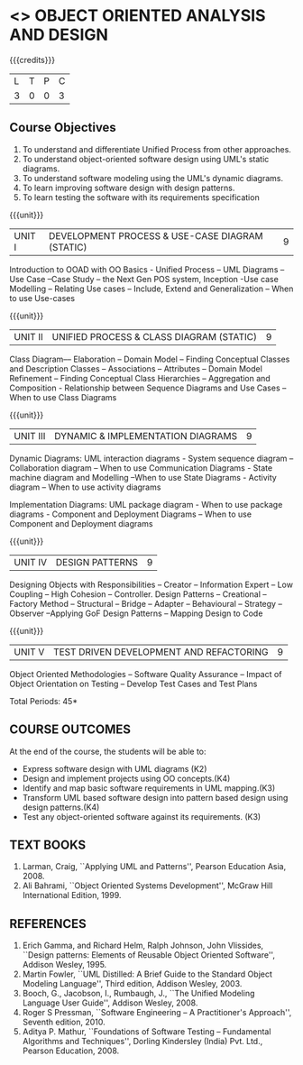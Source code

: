 * <<<604>>> OBJECT ORIENTED ANALYSIS AND DESIGN
:properties:
:author: Dr. K. Valli Devi and Ms. S. Manisha
:date:
:end:

#+begin_comment
- 1. Almost the same as AU
- 2. No changes from AU 2017.
- 3. Not Applicable
- 4. Five Course outcomes specified and aligned with units
- 5. Not Applicable
#+end_comment

#+startup: showall

{{{credits}}}
| L | T | P | C |
| 3 | 0 | 0 | 3 |

** Course Objectives
1. To understand and differentiate Unified Process from other approaches. 
2. To understand object-oriented software design using UML's static diagrams.
3. To understand software modeling using the UML's dynamic diagrams.
4. To learn improving software design with design patterns. 
5. To learn testing the software with its requirements specification

{{{unit}}}
|UNIT I | DEVELOPMENT PROCESS & USE-CASE DIAGRAM (STATIC)  | 9 |
Introduction to OOAD with OO Basics - Unified Process – UML Diagrams –
Use Case –Case Study – the Next Gen POS system, Inception -Use case
Modelling – Relating Use cases – Include, Extend and Generalization –
When to use Use-cases

{{{unit}}}
|UNIT II | UNIFIED PROCESS & CLASS DIAGRAM (STATIC)		| 9 |
Class Diagram–– Elaboration – Domain Model – Finding Conceptual
Classes and Description Classes – Associations – Attributes – Domain
Model Refinement – Finding Conceptual Class Hierarchies – Aggregation
and Composition - Relationship between Sequence Diagrams and Use Cases
– When to use Class Diagrams

{{{unit}}}
|UNIT III | DYNAMIC & IMPLEMENTATION DIAGRAMS  | 9 |
Dynamic Diagrams: UML interaction diagrams - System sequence diagram –
Collaboration diagram – When to use Communication Diagrams - State
machine diagram and Modelling –When to use State Diagrams - Activity
diagram – When to use activity diagrams

Implementation Diagrams: UML package diagram - When to use package
diagrams - Component and Deployment Diagrams – When to use Component
and Deployment diagrams

{{{unit}}}
|UNIT IV | DESIGN PATTERNS | 9 |
Designing Objects with Responsibilities – Creator – Information Expert
– Low Coupling – High Cohesion – Controller. Design Patterns –
Creational – Factory Method – Structural – Bridge – Adapter –
Behavioural – Strategy – Observer –Applying GoF Design Patterns –
Mapping Design to Code

{{{unit}}}
| UNIT V | TEST DRIVEN DEVELOPMENT AND REFACTORING | 9 |
Object Oriented Methodologies – Software Quality Assurance – Impact of
Object Orientation on Testing – Develop Test Cases and Test Plans


\hfill *Total Periods: 45*

** COURSE OUTCOMES
At the end of the course, the students will be able to:
- Express software design with UML diagrams (K2)
- Design and implement projects using OO concepts.(K4)
- Identify and map basic software requirements in UML mapping.(K3)
- Transform UML based software design into pattern based design using design patterns.(K4)
- Test any object-oriented software against its requirements. (K3)

  
** TEXT BOOKS
1. Larman, Craig, ``Applying UML and Patterns'', Pearson Education
   Asia, 2008.
2. Ali Bahrami, ``Object Oriented Systems Development'', McGraw Hill
   International Edition, 1999.

** REFERENCES
1. Erich Gamma, and Richard Helm, Ralph Johnson, John Vlissides,
   ``Design patterns: Elements of Reusable Object Oriented Software'',
   Addison Wesley, 1995.
2. Martin Fowler, ``UML Distilled: A Brief Guide to the Standard
   Object Modeling Language'', Third edition, Addison Wesley, 2003.
3. Booch, G., Jacobson, I., Rumbaugh, J., ``The Unified Modeling
   Language User Guide'', Addison Wesley, 2008.
4. Roger S Pressman, ``Software Engineering -- A Practitioner's
   Approach'', Seventh edition, 2010.
5. Aditya P. Mathur, ``Foundations of Software Testing -- Fundamental
   Algorithms and Techniques'', Dorling Kindersley (India) Pvt. Ltd.,
   Pearson Education, 2008.
